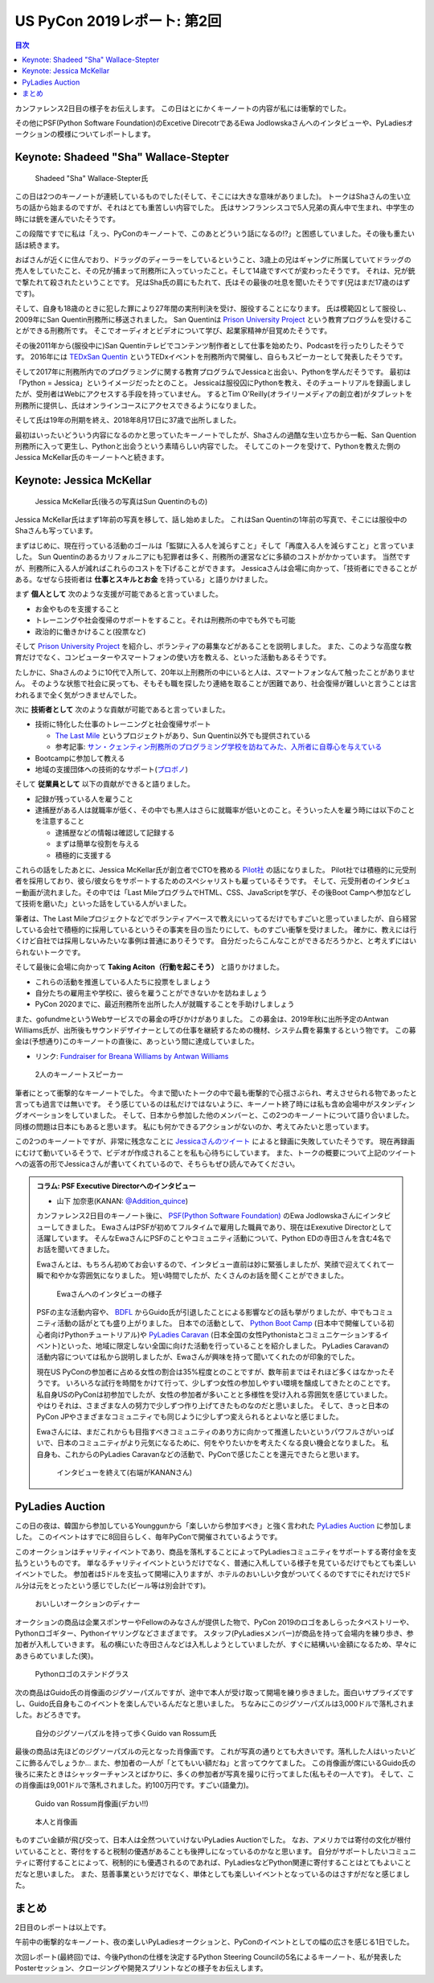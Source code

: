 ==============================
 US PyCon 2019レポート: 第2回
==============================

.. contents:: 目次
   :local:

カンファレンス2日目の様子をお伝えします。
この日はとにかくキーノートの内容が私には衝撃的でした。

その他にPSF(Python Software Foundation)のExcetive DirecotrであるEwa Jodlowskaさんへのインタビューや、PyLadiesオークションの模様についてレポートします。


Keynote: Shadeed "Sha" Wallace-Stepter
======================================
.. figure:: /images/us/sha.jpg
   :width: 500

   Shadeed "Sha" Wallace-Stepter氏

この日は2つのキーノートが連続しているものでした(そして、そこには大きな意味がありました)。
トークはShaさんの生い立ちの話から始まるのですが、それはとても重苦しい内容でした。
氏はサンフランシスコで5人兄弟の真ん中で生まれ、中学生の時には銃を運んでいたそうです。

この段階ですでに私は「えっ、PyConのキーノートで、このあとどういう話になるの!?」と困惑していました。その後も重たい話は続きます。

おばさんが近くに住んでおり、ドラッグのディーラーをしているということ、3歳上の兄はギャングに所属していてドラッグの売人をしていたこと、その兄が捕まって刑務所に入っていったこと。そして14歳ですべてが変わったそうです。
それは、兄が銃で撃たれて殺されたということです。
兄はSha氏の肩にもたれて、氏はその最後の吐息を聞いたそうです(兄はまだ17歳のはずです)。

そして、自身も18歳のときに犯した罪により27年間の実刑判決を受け、服役することになります。
氏は模範囚として服役し、2009年にSan Quentin刑務所に移送されました。
San Quentinは `Prison University Project <https://prisonuniversityproject.org/>`_ という教育プログラムを受けることができる刑務所です。
そこでオーディオとビデオについて学び、起業家精神が目覚めたそうです。

その後2011年から(服役中に)San Quentinテレビでコンテンツ制作者として仕事を始めたり、Podcastを行ったりしたそうです。
2016年には `TEDxSan Quentin <https://www.ted.com/tedx/events/13459>`_ というTEDxイベントを刑務所内で開催し、自らもスピーカーとして発表したそうです。

そして2017年に刑務所内でのプログラミングに関する教育プログラムでJessicaと出会い、Pythonを学んだそうです。
最初は「Python = Jessica」というイメージだったとのこと。
Jessicaは服役囚にPythonを教え、そのチュートリアルを録画しましたが、受刑者はWebにアクセスする手段を持っていません。
するとTim O'Reilly(オライリーメディアの創立者)がタブレットを刑務所に提供し、氏はオンラインコースにアクセスできるようになりました。

そして氏は19年の刑期を終え、2018年8月17日に37歳で出所しました。

最初はいったいどういう内容になるのかと思っていたキーノートでしたが、Shaさんの過酷な生い立ちから一転、San Quention刑務所に入って更生し、Pythonと出会うという素晴らしい内容でした。
そしてこのトークを受けて、Pythonを教えた側のJessica McKellar氏のキーノートへと続きます。

Keynote: Jessica McKellar
=========================
.. figure:: /images/us/jessica.jpg
   :width: 500

   Jessica McKellar氏(後ろの写真はSun Quentinのもの)

Jessica McKellar氏はまず1年前の写真を移して、話し始めました。
これはSan Quentinの1年前の写真で、そこには服役中のShaさんも写っています。

まずはじめに、現在行っている活動のゴールは「監獄に入る人を減らすこと」そして「再度入る人を減らすこと」と言っていました。
Sun Quentinのあるカリフォルニアにも犯罪者は多く、刑務所の運営などに多額のコストがかかっています。
当然ですが、刑務所に入る人が減ればこれらのコストを下げることができます。
Jessicaさんは会場に向かって、「技術者にできることがある。なぜなら技術者は **仕事とスキルとお金** を持っている」と語りかけました。

まず **個人として** 次のような支援が可能であると言っていました。

* お金やものを支援すること
* トレーニングや社会復帰のサポートをすること。それは刑務所の中でも外でも可能
* 政治的に働きかけること(投票など)

そして `Prison University Project <https://prisonuniversityproject.org/>`_ を紹介し、ボランティアの募集などがあることを説明しました。
また、このような高度な教育だけでなく、コンピューターやスマートフォンの使い方を教える、といった活動もあるそうです。

たしかに、Shaさんのように10代で入所して、20年以上刑務所の中にいると人は、スマートフォンなんて触ったことがありません。
そのような状態で社会に戻っても、そもそも職を探したり連絡を取ることが困難であり、社会復帰が難しいと言うことは言われるまで全く気がつきませんでした。

次に **技術者として** 次のような貢献が可能であると言っていました。

* 技術に特化した仕事のトレーニングと社会復帰サポート

  * `The Last Mile <https://thelastmile.org/>`_ というプロジェクトがあり、Sun Quentin以外でも提供されている
  * 参考記事: `サン・クェンティン刑務所のプログラミング学校を訪ねてみた、入所者に自尊心を与えている <https://jp.techcrunch.com/2017/03/26/20170324san-quentin-coding-school-the-last-mile/>`_

* Bootcampに参加して教える
* 地域の支援団体への技術的なサポート(`プロボノ <https://ja.wikipedia.org/wiki/%E3%83%97%E3%83%AD%E3%83%9C%E3%83%8E>`_)

そして **従業員として** 以下の貢献ができると語りました。

* 記録が残っている人を雇うこと
* 逮捕歴がある人は就職率が低く、その中でも黒人はさらに就職率が低いとのこと。そういった人を雇う時には以下のことを注意すること

  * 逮捕歴などの情報は確認して記録する
  * まずは簡単な役割を与える
  * 積極的に支援する
    
これらの話をしたあとに、Jessica McKellar氏が創立者でCTOを務める `Pilot社 <https://pilot.com/>`_ の話になりました。
Pilot社では積極的に元受刑者を採用しており、彼ら/彼女らをサポートするためのスペシャリストも雇っているそうです。
そして、元受刑者のインタビュー動画が流れました。その中では「Last MileプログラムでHTML、CSS、JavaScriptを学び、その後Boot Campへ参加などして技術を磨いた」といった話をしている人がいました。

筆者は、The Last Mileプロジェクトなどでボランティアベースで教えにいってるだけでもすごいと思っていましたが、自ら経営している会社で積極的に採用しているというその事実を目の当たりにして、ものすごい衝撃を受けました。
確かに、教えには行くけど自社では採用しないみたいな事例は普通にありそうです。
自分だったらこんなことができるだろうかと、と考えずにはいられないトークです。

そして最後に会場に向かって **Taking Aciton（行動を起こそう）** と語りかけました。

* これらの活動を推進している人たちに投票をしましょう
* 自分たちの雇用主や学校に、彼らを雇うことができないかを訪ねましょう
* PyCon 2020までに、最近刑務所を出所した人が就職することを手助けしましょう

また、gofundmeというWebサービスでの募金の呼びかけがありました。
この募金は、2019年秋に出所予定のAntwan Williams氏が、出所後もサウンドデザイナーとしての仕事を継続するための機材、システム費を募集するという物です。
この募金は(予想通り)このキーノートの直後に、あっという間に達成していました。

* リンク: `Fundraiser for Breana Williams by Antwan Williams <https://www.gofundme.com/antwan-williams>`_

.. figure:: /images/us/sha-jessica.jpg
   :width: 500

   2人のキーノートスピーカー

筆者にとって衝撃的なキーノートでした。
今まで聞いたトークの中で最も衝撃的で心揺さぶられ、考えさせられる物であったと言っても過言では無いです。
そう感じているのは私だけではないように、キーノート終了時には私も含め会場中がスタンディングオベーションをしていました。
そして、日本から参加した他のメンバーと、この2つのキーノートについて語り合いました。
同様の問題は日本にもあると思います。
私にも何かできるアクションがないのか、考えてみたいと思っています。

この2つのキーノートですが、非常に残念なことに `Jessicaさんのツイート <https://twitter.com/jessicamckellar/status/1127639822640660482>`_ によると録画に失敗していたそうです。
現在再録画にむけて動いているそうで、ビデオが作成されることを私も心待ちにしています。
また、トークの概要について上記のツイートへの返答の形でJessicaさんが書いてくれているので、そちらもぜひ読んでみてください。

.. admonition:: コラム: PSF Executive Directorへのインタビュー

   * 山下 加奈恵(KANAN: `@Addition_quince <https://twitter.com/Addition_quince>`_)

   カンファレンス2日目のキーノート後に、 `PSF(Python Software Foundation) <https://www.python.org/psf/>`_ のEwa Jodlowskaさんにインタビューしてきました。
   EwaさんはPSFが初めてフルタイムで雇用した職員であり、現在はExexutive Directorとして活躍しています。
   そんなEwaさんにPSFのことやコミュニティ活動について、Python EDの寺田さんを含む4名でお話を聞いてきました。

   Ewaさんとは、もちろん初めてお会いするので、インタビュー直前は妙に緊張しましたが、笑顔で迎えてくれて一瞬で和やかな雰囲気になりました。
   短い時間でしたが、たくさんのお話を聞くことができました。

   .. figure:: /images/us/ewa1.jpg
      :width: 500

      Ewaさんへのインタビューの様子

   PSFの主な活動内容や、 `BDFL <https://ja.wikipedia.org/wiki/%E5%84%AA%E3%81%97%E3%81%84%E7%B5%82%E8%BA%AB%E3%81%AE%E7%8B%AC%E8%A3%81%E8%80%85>`_ からGuido氏が引退したことによる影響などの話も挙がりましたが、中でもコミュニティ活動の話がとても盛り上がりました。
   日本での活動として、 `Python Boot Camp <https://www.pycon.jp/support/bootcamp.html>`_ (日本中で開催している初心者向けPythonチュートリアル)や `PyLadies Caravan <https://pyladiestokyo.github.io/caravan/>`_ (日本全国の女性Pythonistaとコミュニケーションするイベント)といった、地域に限定しない全国に向けた活動を行っていることを紹介しました。
   PyLadies Caravanの活動内容については私から説明しましたが、Ewaさんが興味を持って聞いてくれたのが印象的でした。

   現在US PyConの参加者に占める女性の割合は35%程度とのことですが、数年前まではそれほど多くはなかったそうです。
   いろいろな試行を時間をかけて行って、少しずつ女性の参加しやすい環境を醸成してきたとのことです。
   私自身USのPyConは初参加でしたが、女性の参加者が多いことと多様性を受け入れる雰囲気を感じていました。
   やはりそれは、さまざまな人の努力で少しずつ作り上げてきたものなのだと思いました。
   そして、きっと日本のPyCon JPやさまざまなコミュニティでも同じように少しずつ変えられるとよいなと感じました。

   Ewaさんには、まだこれからも目指すべきコミュニティのあり方に向かって推進したいというパワフルさがいっぱいで、日本のコミュニティがより元気になるために、何をやりたいかを考えたくなる良い機会となりました。
   私自身も、これからのPyLadies Caravanなどの活動で、PyConで感じたことを還元できたらと思います。

   .. figure:: /images/us/ewa2.jpg
      :width: 500

      インタビューを終えて(右端がKANANさん)

PyLadies Auction
================
この日の夜は、韓国から参加しているYounggunから「楽しいから参加すべき」と強く言われた `PyLadies Auction <https://us.pycon.org/2019/events/auction/>`_ に参加しました。
このイベントはすでに8回目らしく、毎年PyConで開催されているようです。

このオークションはチャリティイベントであり、商品を落札することによってPyLadiesコミュニティをサポートする寄付金を支払うというものです。
単なるチャリティイベントというだけでなく、普通に入札している様子を見ているだけでもとても楽しいイベントでした。
参加者は5ドルを支払って開場に入りますが、ホテルのおいしい夕食がついてくるのですでにそれだけで5ドル分は元をとったという感じでした(ビール等は別会計です)。

.. figure:: /images/us/auction1.jpg
   :width: 500

   おいしいオークションのディナー

オークションの商品は企業スポンサーやFellowのみなさんが提供した物で、PyCon 2019のロゴをあしらったタペストリーや、Pythonロゴギター、Pythonイヤリングなどさまざまです。
スタッフ(PyLadiesメンバー)が商品を持って会場内を練り歩き、参加者が入札していきます。
私の横にいた寺田さんなどは入札しようとしていましたが、すぐに結構いい金額になるため、早々にあきらめていました(笑)。
   
.. figure:: /images/us/auction2.jpg
   :width: 500

   Pythonロゴのステンドグラス

次の商品はGuido氏の肖像画のジグソーパズルですが、途中で本人が受け取って開場を練り歩きました。面白いサプライズですし、Guido氏自身もこのイベントを楽しんでいるんだなと思いました。
ちなみにこのジグソーパズルは3,000ドルで落札されました。おどろきです。
   
.. figure:: /images/us/auction3.jpg
   :width: 500

   自分のジグソーパズルを持って歩くGuido van Rossum氏

最後の商品は先ほどのジグソーパズルの元となった肖像画です。
これが写真の通りとても大きいです。落札した人はいったいどこに飾るんでしょうか...
また、参加者の一人が「とてもいい額だね」と言ってウケてました。
この肖像画が席にいるGuido氏の後ろに来たときはシャッターチャンスとばかりに、多くの参加者が写真を撮りに行ってました(私もその一人です)。
そして、この肖像画は9,001ドルで落札されました。約100万円です。すごい(語彙力)。
   
.. figure:: /images/us/auction4.jpg
   :width: 500

   Guido van Rossum肖像画(デカい!!)
   
.. figure:: /images/us/auction5.jpg
   :width: 500

   本人と肖像画

ものすごい金額が飛び交って、日本人は全然ついていけないPyLadies Auctionでした。
なお、アメリカでは寄付の文化が根付いていることと、寄付をすると税制の優遇があることも後押しになっているのかなと思います。
自分がサポートしたいコミュニティに寄付することによって、税制的にも優遇されるのであれば、PyLadiesなどPython関連に寄付することはとてもよいことだなと思いました。
また、慈善事業というだけでなく、単体としても楽しいイベントとなっているのはさすがだなと感じました。

まとめ
======
2日目のレポートは以上です。

午前中の衝撃的なキーノート、夜の楽しいPyLadiesオークションと、PyConのイベントとしての幅の広さを感じる1日でした。

次回レポート(最終回)では、今後Pythonの仕様を決定するPython Steering Councilの5名によるキーノート、私が発表したPosterセッション、クロージングや開発スプリントなどの様子をお伝えします。
